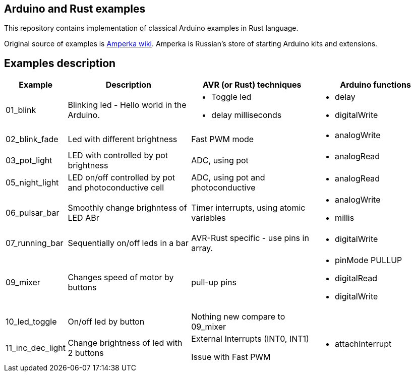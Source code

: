 == Arduino and Rust examples
This repository contains implementation of classical Arduino examples in Rust language. 

Original source  of examples is http://wiki.amperka.ru/%D0%BA%D0%BE%D0%BD%D1%81%D0%BF%D0%B5%D0%BA%D1%82-arduino#%D1%8D%D0%BA%D1%81%D0%BF%D0%B5%D1%80%D0%B8%D0%BC%D0%B5%D0%BD%D1%82%D1%8B[Amperka wiki]. Amperka is Russian's store of starting Arduino kits and extensions.

## Examples description

[cols="1,2,2a,2a"]
|===
| Example  | Description | AVR (or Rust) techniques | Arduino functions 

| 01_blink 
| Blinking led - Hello world in the Arduino.  
| * Toggle led 
  * delay milliseconds 
|  * delay
   * digitalWrite


| 02_blink_fade 
| Led with different brightness 
| Fast PWM mode 
| * analogWrite

| 03_pot_light 
| LED with controlled by pot brightness
| ADC, using pot
| * analogRead

| 05_night_light
| LED on/off controlled by pot and photoconductive cell
| ADC, using pot and photoconductive
| * analogRead

| 06_pulsar_bar
| Smoothly change brighntess of LED ABr
| Timer interrupts, using atomic variables
| * analogWrite
  * millis


| 07_running_bar
| Sequentially on/off leds in a bar
| AVR-Rust specific - use pins in array.
| * digitalWrite

| 09_mixer
| Changes speed of motor by buttons
| pull-up pins
| * pinMode PULLUP
  * digitalRead
  * digitalWrite

| 10_led_toggle
| On/off led by button
| Nothing new compare to 09_mixer
| 

| 11_inc_dec_light
| Change brightness of led with 2 buttons
| External Interrupts (INT0, INT1) 
  
Issue with Fast PWM
| * attachInterrupt

|===